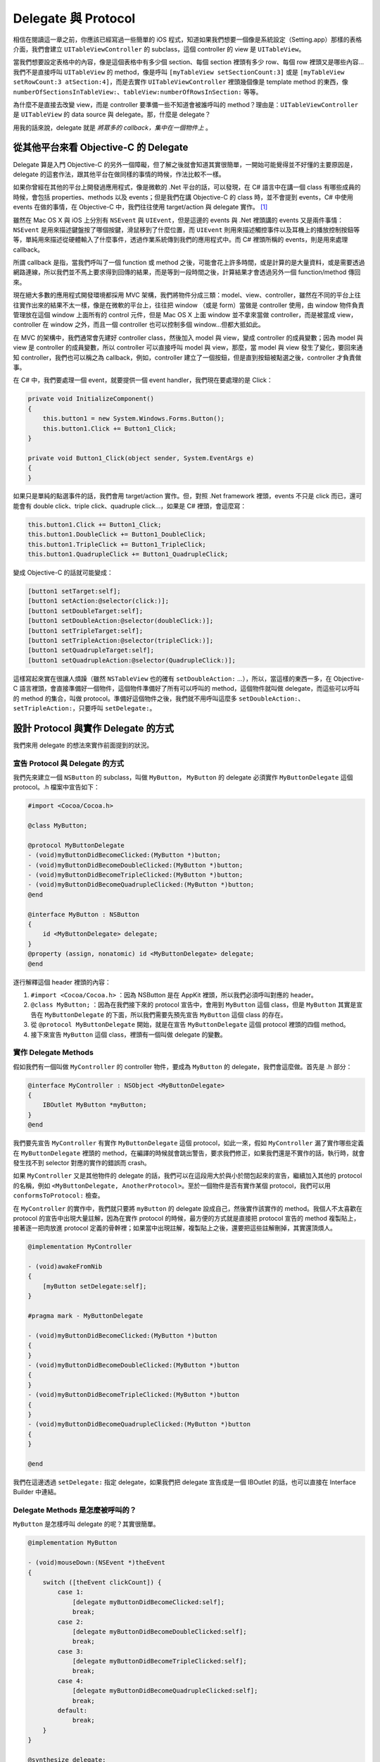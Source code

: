 ====================
Delegate 與 Protocol
====================

相信在閱讀這一章之前，你應該已經寫過一些簡單的 iOS 程式，知道如果我們想要一個像是系統設定（Setting.app）那樣的表格介面，我們會建立 ``UITableViewController`` 的 subclass，這個 controller 的 view 是 ``UITableView``。

當我們想要設定表格中的內容，像是這個表格中有多少個 section、每個 section 裡頭有多少 row、每個 row 裡頭又是哪些內容…我們不是直接呼叫 ``UITableView`` 的 method，像是呼叫 ``[myTableView setSectionCount:3]`` 或是 ``[myTableView setRowCount:3 atSection:4]``，而是去實作 ``UITableViewController`` 裡頭幾個像是 template method 的東西，像 ``numberOfSectionsInTableView:``、``tableView:numberOfRowsInSection:`` 等等。

為什麼不是直接去改變 view，而是 controller 要準備一些不知道會被誰呼叫的 method？理由是：``UITableViewController`` 是 ``UITableView`` 的 data source 與 delegate。那，什麼是 delegate？

用我的話來說，delegate 就是 *將眾多的 callback，集中在一個物件上* 。

從其他平台來看 Objective-C 的 Delegate
--------------------------------------

Delegate 算是入門 Objective-C 的另外一個障礙，但了解之後就會知道其實很簡單，一開始可能覺得並不好懂的主要原因是，delegate 的這套作法，跟其他平台在做同樣的事情的時候，作法比較不一樣。

如果你曾經在其他的平台上開發過應用程式，像是微軟的 .Net 平台的話，可以發現，在 C# 語言中在講一個 class 有哪些成員的時候，會包括 properties、methods 以及 events；但是我們在講 Objective-C 的 class 時，並不會提到 events，C# 中使用 events 在做的事情，在 Objective-C 中，我們往往使用 target/action 與 delegate 實作。 [#]_

雖然在 Mac OS X 與 iOS 上分別有 ``NSEvent`` 與 ``UIEvent``，但是這邊的 events 與 .Net 裡頭講的 events 又是兩件事情：``NSEvent`` 是用來描述鍵盤按了哪個按鍵，滑鼠移到了什麼位置，而 ``UIEvent`` 則用來描述觸控事件以及耳機上的播放控制按鈕等等，單純用來描述從硬體輸入了什麼事件，透過作業系統傳到我們的應用程式中。而 C# 裡頭所稱的 events，則是用來處理 callback。

所謂 callback 是指，當我們呼叫了一個 function 或 method 之後，可能會花上許多時間，或是計算的是大量資料，或是需要透過網路連線，所以我們並不馬上要求得到回傳的結果，而是等到一段時間之後，計算結果才會透過另外一個 function/method 傳回來。

現在絕大多數的應用程式開發環境都採用 MVC 架構，我們將物件分成三類：model、view、controller，雖然在不同的平台上往往實作出來的結果不太一樣，像是在微軟的平台上，往往把 window （或是 form）當做是 controller 使用，由 window 物件負責管理放在這個 window 上面所有的 control 元件，但是 Mac OS X 上面 window 並不拿來當做 controller，而是被當成 view，controller 在 window 之外，而且一個 controller 也可以控制多個 window…但都大抵如此。

在 MVC 的架構中，我們通常會先建好 controller class，然後加入 model 與 view，變成 controller 的成員變數；因為 model 與 view 是 controller 的成員變數，所以 controller 可以直接呼叫 model 與 view，那麼，當 model 與 view 發生了變化，要回來通知 controller，我們也可以稱之為 callback，例如，controller 建立了一個按鈕，但是直到按鈕被點選之後，controller 才負責做事。

在 C# 中，我們要處理一個 event，就要提供一個 event handler，我們現在要處理的是 Click：

.. code-block:: c#

    private void InitializeComponent()
    {
        this.button1 = new System.Windows.Forms.Button();
        this.button1.Click += Button1_Click;
    }

    private void Button1_Click(object sender, System.EventArgs e)
    {
    }

如果只是單純的點選事件的話，我們會用 target/action 實作。但，對照 .Net framework 裡頭，events 不只是 click 而已，還可能會有 double click、triple click、quadruple click…，如果是 C# 裡頭，會這麼寫：

.. code-block:: c#

    this.button1.Click += Button1_Click;
    this.button1.DoubleClick += Button1_DoubleClick;
    this.button1.TripleClick += Button1_TripleClick;
    this.button1.QuadrupleClick += Button1_QuadrupleClick;

變成 Objective-C 的話就可能變成：

.. code-block:: objc

    [button1 setTarget:self];
    [button1 setAction:@selector(click:)];
    [button1 setDoubleTarget:self];
    [button1 setDoubleAction:@selector(doubleClick:)];
    [button1 setTripleTarget:self];
    [button1 setTripleAction:@selector(tripleClick:)];
    [button1 setQuadrupleTarget:self];
    [button1 setQuadrupleAction:@selector(QuadrupleClick:)];

這樣寫起來實在很讓人煩躁（雖然 ``NSTableView`` 也的確有 ``setDoubleAction:`` …），所以，當這樣的東西一多，在 Objective-C 語言裡頭，會直接準備好一個物件，這個物件準備好了所有可以呼叫的 method，這個物件就叫做 delegate，而這些可以呼叫的 method 的集合，叫做 protocol。準備好這個物件之後，我們就不用呼叫這麼多 ``setDoubleAction:``、``setTripleAction:``，只要呼叫 ``setDelegate:``。

設計 Protocol 與實作 Delegate 的方式
------------------------------------

我們來用 delegate 的想法來實作前面提到的狀況。

宣告 Protocol 與 Delegate 的方式
++++++++++++++++++++++++++++++++

我們先來建立一個 ``NSButton`` 的 subclass，叫做 ``MyButton``， ``MyButton`` 的 delegate 必須實作 ``MyButtonDelegate`` 這個 protocol。.h 檔案中宣告如下：

.. code-block:: objc

    #import <Cocoa/Cocoa.h>

    @class MyButton;

    @protocol MyButtonDelegate
    - (void)myButtonDidBecomeClicked:(MyButton *)button;
    - (void)myButtonDidBecomeDoubleClicked:(MyButton *)button;
    - (void)myButtonDidBecomeTripleClicked:(MyButton *)button;
    - (void)myButtonDidBecomeQuadrupleClicked:(MyButton *)button;
    @end

    @interface MyButton : NSButton
    {
        id <MyButtonDelegate> delegate;
    }
    @property (assign, nonatomic) id <MyButtonDelegate> delegate;
    @end

逐行解釋這個 header 裡頭的內容：

1. ``#import <Cocoa/Cocoa.h>`` ：因為 NSButton 是在 AppKit 裡頭，所以我們必須呼叫對應的 header。
2. ``@class MyButton;`` ：因為在我們接下來的 protocol 宣告中，會用到 ``MyButton`` 這個 class，但是 ``MyButton`` 其實是宣告在 ``MyButtonDelegate`` 的下面，所以我們需要先預先宣告 ``MyButton`` 這個 class 的存在。
3. 從 ``@protocol MyButtonDelegate`` 開始，就是在宣告 ``MyButtonDelegate`` 這個 protocol 裡頭的四個 method。
4. 接下來宣告 ``MyButton`` 這個 class，裡頭有一個叫做 delegate 的變數。

實作 Delegate Methods
+++++++++++++++++++++

假如我們有一個叫做 ``MyController`` 的 controller 物件，要成為 ``MyButton`` 的 delegate，我們會這麼做。首先是 .h 部分：

.. code-block:: objc

    @interface MyController : NSObject <MyButtonDelegate>
    {
        IBOutlet MyButton *myButton;
    }
    @end

我們要先宣告 ``MyController`` 有實作 ``MyButtonDelegate`` 這個 protocol，如此一來，假如 ``MyController`` 漏了實作哪些定義在 ``MyButtonDelegate`` 裡頭的 method，在編譯的時候就會跳出警告，要求我們修正，如果我們還是不實作的話，執行時，就會發生找不到 selector 對應的實作的錯誤而 crash。

如果 ``MyController`` 又是其他物件的 delegate 的話，我們可以在這段用大於與小於間包起來的宣告，繼續加入其他的 protocol 的名稱，例如 ``<MyButtonDelegate, AnotherProtocol>``。至於一個物件是否有實作某個 protocol，我們可以用 ``conformsToProtocol:`` 檢查。

在 ``MyController`` 的實作中，我們就只要將 ``myButton`` 的 delegate 設成自己，然後實作該實作的 method。我個人不太喜歡在 protocol 的宣告中出現大量註解，因為在實作 protocol 的時候，最方便的方式就是直接把 protocol 宣告的 method 複製貼上，接著逐一把肉放進 protocol 定義的骨幹裡；如果當中出現註解，複製貼上之後，還要把這些註解刪掉，其實還頂煩人。

.. code-block:: objc

    @implementation MyController

    - (void)awakeFromNib
    {
        [myButton setDelegate:self];
    }

    #pragma mark - MyButtonDelegate

    - (void)myButtonDidBecomeClicked:(MyButton *)button
    {
    }
    - (void)myButtonDidBecomeDoubleClicked:(MyButton *)button
    {
    }
    - (void)myButtonDidBecomeTripleClicked:(MyButton *)button
    {
    }
    - (void)myButtonDidBecomeQuadrupleClicked:(MyButton *)button
    {
    }

    @end

我們在這邊透過 ``setDelegate:`` 指定 delegate，如果我們把 delegate 宣告成是一個 IBOutlet 的話，也可以直接在 Interface Builder 中連結。

Delegate Methods 是怎麼被呼叫的？
+++++++++++++++++++++++++++++++++

``MyButton`` 是怎樣呼叫 delegate 的呢？其實很簡單。

.. code-block:: objc

    @implementation MyButton

    - (void)mouseDown:(NSEvent *)theEvent
    {
        switch ([theEvent clickCount]) {
            case 1:
                [delegate myButtonDidBecomeClicked:self];
                break;
            case 2:
                [delegate myButtonDidBecomeDoubleClicked:self];
                break;
            case 3:
                [delegate myButtonDidBecomeTripleClicked:self];
                break;
            case 4:
                [delegate myButtonDidBecomeQuadrupleClicked:self];
                break;
            default:
                break;
        }
    }

    @synthesize delegate;
    @end

注意事項
--------

在上面的範例中，我們看到了設計 delegate 與 protocol 應該注意的地方：

Delegate 物件不應該指定 Class
+++++++++++++++++++++++++++++

我們將 delegate 物件宣告成 ``id <MyButtonDelegate> delegate`` ，意思就是不需要管這個物件屬於哪個 class，只要是個 Objective-C 物件即可，但是這個物件必須實作 ``MyButtonDelegate`` protocol。

我們其實可以將 delegate 物件是那個 class 寫死，例如把 ``MyButton`` 的 delegate 的 class 指定成 ``MyController``，但這樣做非常不好，如此一來，就只有 ``MyController`` 可以使用 ``MyButton``，其他 controller 都無法使用，就大大減少了重複使用 ``MyButton`` 的彈性。

Delegate 這種設計方式，也方便我們在同時開發 Mac OS X 與 iOS 跨平台專案時共用程式碼，我們在撰寫某個 model 物件的時候，只使用 Foundation 或是其他兩個平台都有的 framework，至於與平台相依的部份，就放進 delegate 中，然後在 Mac OS X 與 iOS 上各自實作 delegate 物件。

總之， *在實作 delegate 的時候，delegate 屬於哪個 class 並不重要，重要的是 delegate 物件有沒有實作我們想要呼叫的 method。*

Delegate 屬性應該要用 Assign，而非 Retain
+++++++++++++++++++++++++++++++++++++++++

在使用 property 語法的時候，如果這個 property 是 Objective-C 物件，我們照理說應該要設定成 retain，但是遇到的是 delegate，我們應該設成 assign。

原因是：需要設計 delegate 物件的這個物件，往往是其 delegate 物件的成員變數。在我們的例子中，``MyButton`` 的 instance 是 ``myButton``，是 ``MyController`` 的成員變數，自己可能已經被 ``MyController`` retain 了一份（雖然 Mac OS X 上的 IBOutlet 只需要設成 assign，但是 iOS 上， ``UIViewController`` 會 retain IBOutlet），如果 ``MyButton`` 又 retain 了一次 ``MyController``，就會出現循環 retain 的問題—我已經被別人 retain，我又把別人 retain 一次。

如此，會造成我們會無法釋放 ``MyController``：在該釋放 ``MyController`` 的時候，``MyController`` 還是被自己的成員變數 retain，``MyController`` 得要走到 ``dealloc`` 才會釋放 ``myButton``，但是自己卻因為被 ``myButton`` 給 retain 起來，而始終走不到 ``dealloc``。

Delegate Method 的命名方式
^^^^^^^^^^^^^^^^^^^^^^^^^^

Delegate method 的命名有個鮮明的特色，就是這個 method 至少會傳入一個參數，就是把到底是誰呼叫了這個 delegate method 傳遞進來。同時，這個 method 也往往以傳入的 class 名稱開頭，讓我們可以辨識這是屬於哪個 class 的 delegate method。以 ``UITableViewDelegate`` 為例，假如我們在 iOS 的表格中，選擇了某一列，就會呼叫

.. code-block:: objc

    - (void)tableView:(UITableView *)tableView
            didSelectRowAtIndexPath:(NSIndexPath *)indexPath

Method 的名稱就以「tableView」開頭，讓我們知道這是屬於 Table View 的 delegate method，然後第一個參數把這個 Table View 的 iinstance 傳入，接下來才傳入到底是哪一列被選起來的資訊。

至少把是誰呼叫了這個 delegate method 傳入的理由很簡單。以我們的 ``MyController`` 為例，這個 controller 可能有好幾個 ``MyButton``，而這些 ``MyButton`` 全都把 delegate 指到同一個 controller 上，那麼，controller 就需要知道到底是被哪個 button 呼叫。判斷方式只要簡單比對指標就好了：

.. code-block:: objc

    - (void)myButtonDidBecomeQuadrupleClicked:(MyButton *)button
    {
        if (button == myButton1) {
        }
        else if (button == myButton2) {
        }
    }

Data Source 與 Delegate 的差別？
--------------------------------

我們現在可以來看看 ``UITableView`` 與 ``UITableViewController`` 是怎麼運作的。 ``UITableViewController`` 在 ``loadView`` 中建立了一個 ``UITableView`` 的 instance，指定成是自己的 view，同時將這個 view 的 delegate 與 data source 設定成自己。一個 class 可以根據需要，將 delegate 拆成好幾個，以 ``UITableView`` 來說，跟表格中有什麼資料有關的，就放在 data source 中，其餘的 method 放在 delegate 中。

我們在 Mac OS X 會用到的最龐大的 UI 元件，莫過於 ``WebView``，雖然在 iOS 上 ``UIWebView`` 被閹割到只剩下四個 delegate method，但是 Mac OS X 上足足有五大類 delegate method，網頁頁框的載入進度、個別圖片檔案的載入進度、下載檔案的 UI 呈現、該不該開新視窗或是新分頁、沒有安裝 Java 或是 Flash 要怎麼呈現、用 JavaScript 跳出 alert 該怎麼呈現…都是一堆 delegate method。

假如先不管 ``UITableView`` 怎麼重複使用 ``UITableViewCell`` 的機制（這個機制還頂複雜），我們要更新 ``UITableView`` 的資料時，先指定 data source 物件後，要呼叫一次 ``reloadData`` 。 ``reloadData`` 可能是這樣寫的：

.. code-block:: objc

    - (void)reloadData
    {
        NSInteger sections = 1;
        if ([dataSource respondsToSelector:
            @selector(numberOfSectionsInTableView:)]) {
            sections = [dataSource numberOfSectionsInTableView:self];
        }
        for (NSInteger section = 0; section < sections; section++) {
            NSInteger rows = [dataSource tableView:self
                             numberOfRowsInSection:section];
            for (NSInteger row = 0; row < rows; row++) {
                NSIndexPath *indexPath = [NSIndexPath indexPathForRow:row
                                                            inSection:section];
                UITableViewCell *cell = [dataSource tableView:self
                                        cellForRowAtIndexPath:indexPath];
                // Do something with the cell...
            }
        }
    }

我們注意到幾件事情：首先，因為 ``numberOfSectionsInTableView:`` 被定義成是 optional 的 delegate method，delegate 不見得要實作，所以我們會用 ``respondsToSelector:`` 檢查是否有實作。我們可以在 protocol 的宣告中，指定某個 delegate method 是 required 或是 optional，如果不特別指定的話，預設都是 required。我們簡單看一下 ``UITableViewDataSource`` 就知道如何定義 required 與 optional 的 delegate method。

.. code-block:: objc

    @protocol UITableViewDataSource<NSObject>
    @required
    - (NSInteger)tableView:(UITableView *)tableView
      numberOfRowsInSection:(NSInteger)section;
    - (UITableViewCell *)tableView:(UITableView *)tableView
      cellForRowAtIndexPath:(NSIndexPath *)indexPath;
    @optional
    - (NSInteger)numberOfSectionsInTableView:(UITableView *)tableView;
    // ....
    @end

另外，就是定義在 data source 的 method，是在 ``reloadData`` 中被呼叫，因此我們可以知道 ``UITableView`` 的 data source 與 delegate 的最大差別：我們絕對不可以在 data source 定義的 method 中呼叫 ``reloadData``，不然就會進入無窮迴圈！

Formal Protocol 與 Informal Protocol
------------------------------------

``@protocol`` 這個關鍵字是在 Objective-C 2.0 之後出現的，在這之前要定義 protocol，則是寫成 NSObject 的 category，前者叫做 formal protocol，後者則稱為 informal protoco。UIKit 問世時就採用 Objective-C 2.0 語法，至於 Mac OS X，蘋果在 2008 年開始大幅改寫 Foundation 與 AppKit，現在（2012 年）絕大多數可以看到的 protocol，都是 formal protocol，但如果你在 maintain 一份稍微有點歷史的程式，或是在蘋果少數的 API 中，還是可以看到 informal protocol。

在 Core Animation 裡頭，就可以看到 ``CALayerDelegate``、``CALayoutManager``、``CAAnimationDelegate``，都還是 informal protocol。其中 ``CALayerDelegate``、``CALayoutManager`` 兩者之間還夾著 ``CAAction`` 這個 formal protocol—在兩個 informal protocol 中間夾著一個 formal protocol，實在讓人很反感—為什麼不一起改掉呢？至於 ``CAAnimationDelegate`` 也很怪異：CAAnimation 的 delegate 不是用 assign，而是會 retain 起來。

無所不在的 Delegate
-------------------

由於在 Objective-C 語言中，delegate 相當於 event handler 的用途，所以，當你在其他平台中看到 event handler 用得多頻繁，就等於 delegate 用得多頻繁。舉例來說：

- 在使用 ``NSURLConnection`` 抓取網路上的資料的時候，無論收到了 HTTP response code、是否連線失敗、是否連線結束…都是透過 delegate 回傳。
- 在使用 Core Location 的時候，如果 ``CLLocationManager`` 找到了我們的所在位置，或是發現我們正在移動，也都會透過 delegate 通知。
- 當我們要使用手機拍照、傳送簡訊或是電子郵件等等，當照片拍完，會用 delegate 回傳 image 物件，簡訊或是電子郵件傳送成功，也會用 delegate 告訴我們執行完畢。

甚至，當我們在寫一個 iOS 程式的第一步，其實都是在實作一個 delegate method。我們在 Xcode 裡頭開了一個新專案之後，下一步往往是實作 ``application:didFinishLaunchingWithOptions:`` 這個 method，但是要了解整個程式的進入點，我們要從 ``main.m`` 來看。裡頭通常只有簡短的幾行：

.. code-block:: objc

    int main(int argc, char *argv[])
    {
        @autoreleasepool {
            return UIApplicationMain(argc, argv, nil, nil));
        }
    }

一個 iOS 程式是從 ``main`` 這個 function 開始，接著透過呼叫 ``UIApplicationMain`` 建立 ``UIApplication`` 這個 Singleton 物件。 ``UIApplication`` 用來代表一個應用程式的基本狀態，包括 icon 上面該顯示多少則 push notification 的數量、支援水平還是垂直畫面、是否顯示狀態列等，當 ``UIApplication`` 物件被建立起來後，就要通知它的 delegate—程式已經開啟了，請進行下一步，這個 delegate method 就是 ``application:didFinishLaunchingWithOptions:``，我們在這邊建立基本的 view controller 與 window，顯示出來。

也就是說，當我們在開始寫第一行 iOS 程式的時候，我們就起碼需要了解什麼是 Singleton 和 delegate，但是在了解之後，想要知道 Mac OS X 與 iOS 中眾多的元件該如何使用，以及怎樣用比較好的方式設計自己的元件，就不是問題了。

其他平台上所謂的 Delegate
-------------------------

在其他平台中，也用到了 delegate 這個詞，但是意義不太一樣。

Design Pattern 中所講的 Delegate
++++++++++++++++++++++++++++++++

就我的理解，Design Pattern 中所講的 Delegate Pattern，比較像是做一個 Wrapper，有一個 class 在實作 method 時，其實是直接把這個 method 的實作傳遞到自己的成員變數物件的實作上。以 Objective-C 語言實作會像這樣：

首先產生一個內部的物件，叫做 ``MyInnerClass``：

.. code-block:: objc

    @interface MyInnerClass : NSObject
    - (void)doSomething;
    @end
    @implementation MyInnerClass
    - (void)doSomething
    {
        NSLog(@"Do something");
    }
    @end

然後， ``MyClass`` 會把該做的事情，都交給 ``MyInnerClass``：

.. code-block:: objc

    @interface MyClass : NSObject
    {
        MyInnerClass *innerObject;
    }
    - (void)doSomething;
    @end
    @implementation MyClass
    - (void)dealloc
    {
        [innerObject release];
        [super dealloc];
    }
    - (id)init
    {
        self = [super init];
        if (self) {
            innerObject = [[MyInnerClass alloc] init];
        }
        return self;
    }
    - (void)doSomething
    {
        [innerObject doSomething];
    }
    @end

在 Cocoa Framework 中，會比較像是 ``NSButton`` 與 ``NSButtonCell`` 的關係。你或許會問，為什麼 Objective-C 裡頭的 delegate 與 Design Pattern 裡頭講的 Delegate Pattern 意義不一樣？為什麼 Objective-C 不按照這套用法？但其實是， Objective-C 使用 delegate 這個觀念，早於 Design Pattern 成書。

C# 中所謂的 Delegate
++++++++++++++++++++

C# 語言中也有 delegate 這個關鍵字，不過用途卻是處理 anonymous function，以我們上面的例子，我們打算用 C# 增加按鈕被點選的 event handler，原本是這麼寫：

.. code-block:: c#

    private void InitializeComponent()
    {
        this.button1 = new System.Windows.Forms.Button();
        this.button1.Click += Button1_Click;
    }

    private void Button1_Click(object sender, System.EventArgs e)
    {
    }

在 C# 2.0 可以寫成這樣： [#]_

.. code-block:: c#

    private void InitializeComponent()
    {
        this.button1 = new System.Windows.Forms.Button();
        this.button1.Click += delegate(object sender, System.EventArgs e) {
        // Do something here.
        };
    }

關於在 Objective-C 語言中怎麼使用 anonymous function，我們會在接下來的章節，講 block 的時候討論。

我曾經犯過的低級錯誤
--------------------

最後來提一個我之前花了半個月才找出問題在哪的 bug。問題出在 protocol 不該這麼設計。我之前寫了一個 class，這個 class 有兩個 method： ``begin`` 與 ``stop``，按下 ``begin`` 的時候要開始做一件事情，之後想要停止，就呼叫 ``stop``，要開始或要結束的時候，都會通知 delegate。程式大概是這樣：

.. code-block:: objc

    @class MyClass;
    @protocol MyClassDelegate <NSObject>
    - (void)myClassWillBegin:(MyClass *)myClasss;
    - (void)myClassDidBegin:(MyClass *)myClasss;
    - (void)myClassWillStop:(MyClass *)myClasss;
    - (void)myClassDidStop:(MyClass *)myClasss;
    @end

    @interface MyClass : NSObject
    {
        id <MyClassDelegate> delegate;
    }
    - (void)begin;
    - (void)stop;
    @property (assign, nonatomic) id <MyClassDelegate> delegate;
    @end

    @implementation MyClass

    - (void)begin
    {
        [delegate myClassWillBegin:self];
        // Do something
        [delegate myClassDidBegin:self];
    }
    - (void)stop
    {
        [delegate myClassWillStop:self];
        // Do something
        [delegate myClassDidStop:self];
    }
    @synthesize delegate;
    @end

這個 protocol 有什麼問題呢？就像前面提到，在 ``UITableView`` 的 data source 的 method 裡頭不該呼叫 ``reloadData`` 一樣，這邊的幾個 delegate method 的實作裡頭，也都不該隨意的呼叫 ``begin`` 與 ``stop`` ，而我在 ``myClassWillBegin:`` 裡頭想要做一些檢查，如果在某些條件下，這件事情不該跑起來，而應該停止，所以我在 ``myClassWillBegin:`` 裡頭呼叫了 ``stop``。但這麼做，並不會讓這件事情結束，因為 ``begin`` 這個 method 在對 delegate 呼叫完 ``myClassWillBegin:`` 之後，程式還是會繼續往下走，所以還是把 begin 整個做完了。

這個 protocol 應該這麼設計：

.. code-block:: objc

    @class MyClass;
    @protocol MyClassDelegate <NSObject>
    - (BOOL)myClassShouldBegin:(MyClass *)myClasss;
    - (void)myClassDidBegin:(MyClass *)myClasss;
    - (BOOL)myClassShouldStop:(MyClass *)myClasss;
    - (void)myClassDidStop:(MyClass *)myClasss;
    @end

    @interface MyClass : NSObject
    {
        id <MyClassDelegate> delegate;
    }
    - (void)begin;
    - (void)stop;
    @property (assign, nonatomic) id <MyClassDelegate> delegate;
    @end
    @implementation MyClass

    - (void)begin
    {
        if (![delegate myClassShouldBegin:self]) {
            return;
        }
        // Do something
        [delegate myClassDidBegin:self];
    }
    - (void)stop
    {
        if (![delegate myClassShouldStop:self]) {
            return;
        }
        // Do something
        [delegate myClassDidStop:self];
    }
    @synthesize delegate;
    @end

.. [#] 我在寫這章的時候，一直在想拿 C# 到底是不是好主意，畢竟想要學 Objective-C 語言者，不見得都有 C# 的基礎。之所以以 C# 舉例，原因是這份資料其實是來自於當初我個人在公司內部的教材，而公司當時進來的新人之前是寫 C# 的。

.. [#] 參見 http://msdn.microsoft.com/en-us/library/bb882516.aspx
